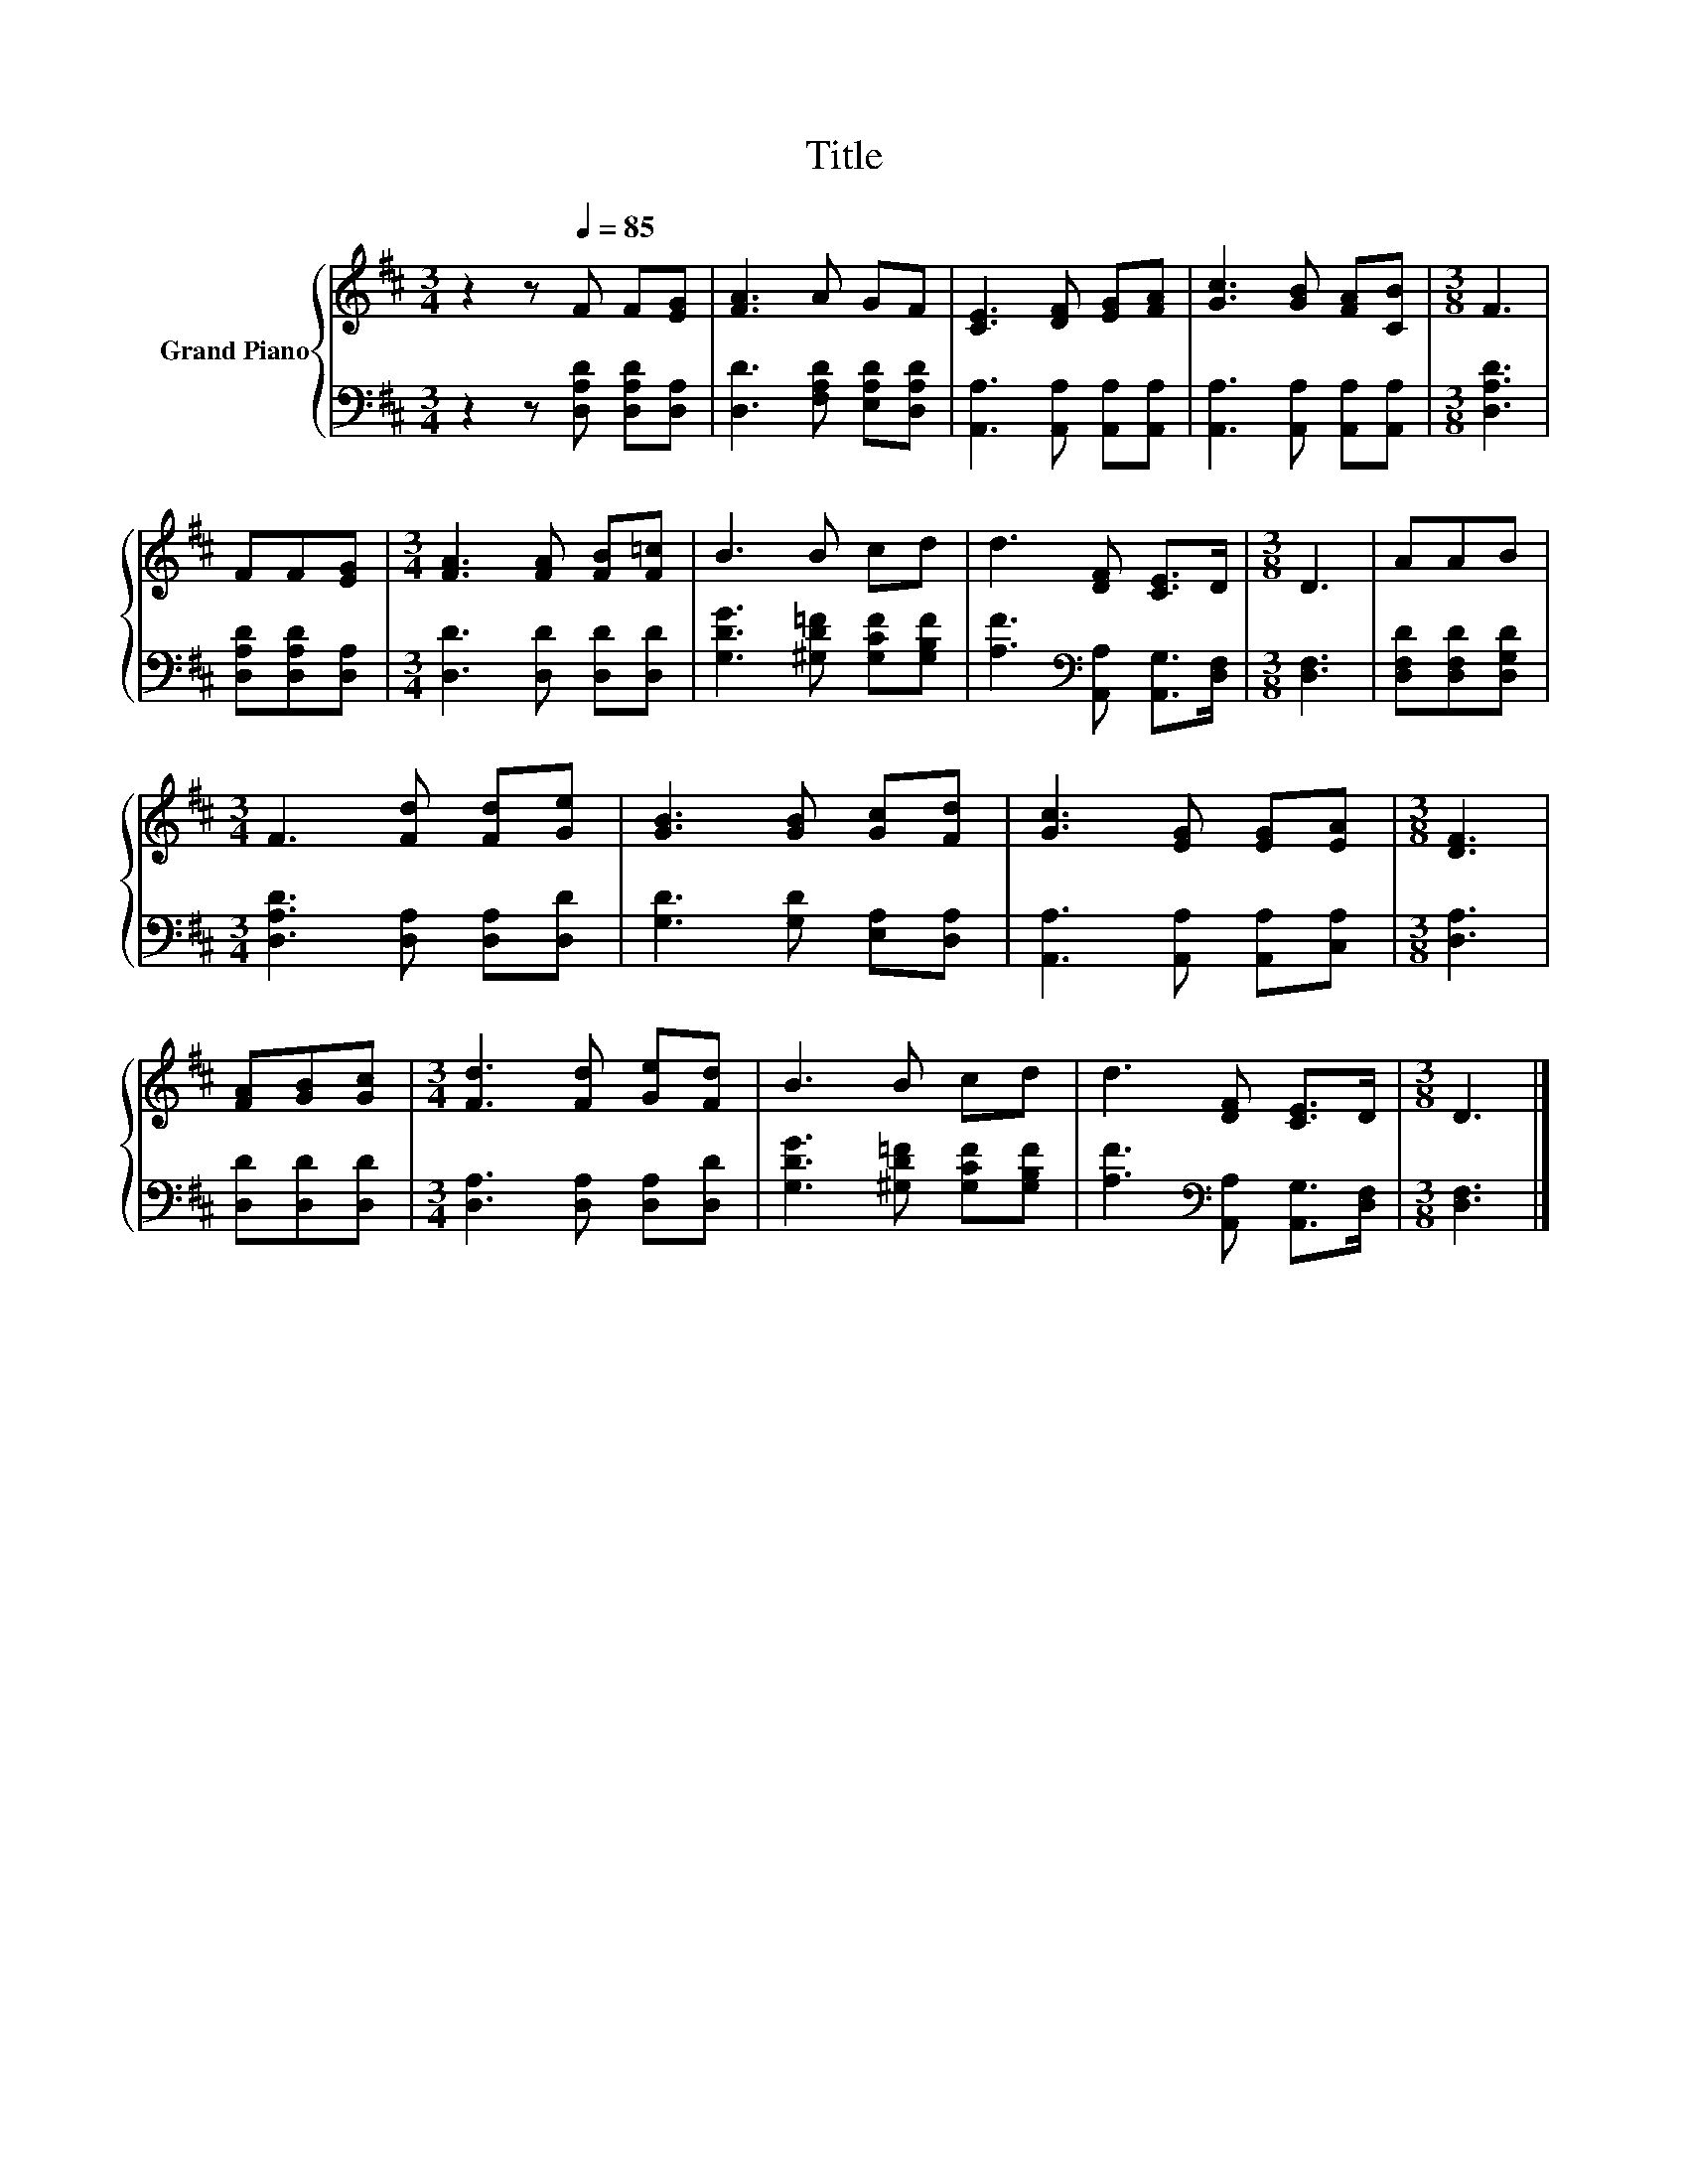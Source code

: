 X:1
T:Title
%%score { 1 | 2 }
L:1/8
M:3/4
K:D
V:1 treble nm="Grand Piano"
V:2 bass 
V:1
 z2 z[Q:1/4=85] F F[EG] | [FA]3 A GF | [CE]3 [DF] [EG][FA] | [Gc]3 [GB] [FA][CB] |[M:3/8] F3 | %5
 FF[EG] |[M:3/4] [FA]3 [FA] [FB][F=c] | B3 B cd | d3 [DF] [CE]>D |[M:3/8] D3 | AAB | %11
[M:3/4] F3 [Fd] [Fd][Ge] | [GB]3 [GB] [Gc][Fd] | [Gc]3 [EG] [EG][EA] |[M:3/8] [DF]3 | %15
 [FA][GB][Gc] |[M:3/4] [Fd]3 [Fd] [Ge][Fd] | B3 B cd | d3 [DF] [CE]>D |[M:3/8] D3 |] %20
V:2
 z2 z [D,A,D] [D,A,D][D,A,] | [D,D]3 [F,A,D] [E,A,D][D,A,D] | [A,,A,]3 [A,,A,] [A,,A,][A,,A,] | %3
 [A,,A,]3 [A,,A,] [A,,A,][A,,A,] |[M:3/8] [D,A,D]3 | [D,A,D][D,A,D][D,A,] | %6
[M:3/4] [D,D]3 [D,D] [D,D][D,D] | [G,DG]3 [^G,D=F] [G,CF][G,B,F] | %8
 [A,F]3[K:bass] [A,,A,] [A,,G,]>[D,F,] |[M:3/8] [D,F,]3 | [D,F,D][D,F,D][D,G,D] | %11
[M:3/4] [D,A,D]3 [D,A,] [D,A,][D,D] | [G,D]3 [G,D] [E,A,][D,A,] | [A,,A,]3 [A,,A,] [A,,A,][C,A,] | %14
[M:3/8] [D,A,]3 | [D,D][D,D][D,D] |[M:3/4] [D,A,]3 [D,A,] [D,A,][D,D] | %17
 [G,DG]3 [^G,D=F] [G,CF][G,B,F] | [A,F]3[K:bass] [A,,A,] [A,,G,]>[D,F,] |[M:3/8] [D,F,]3 |] %20

